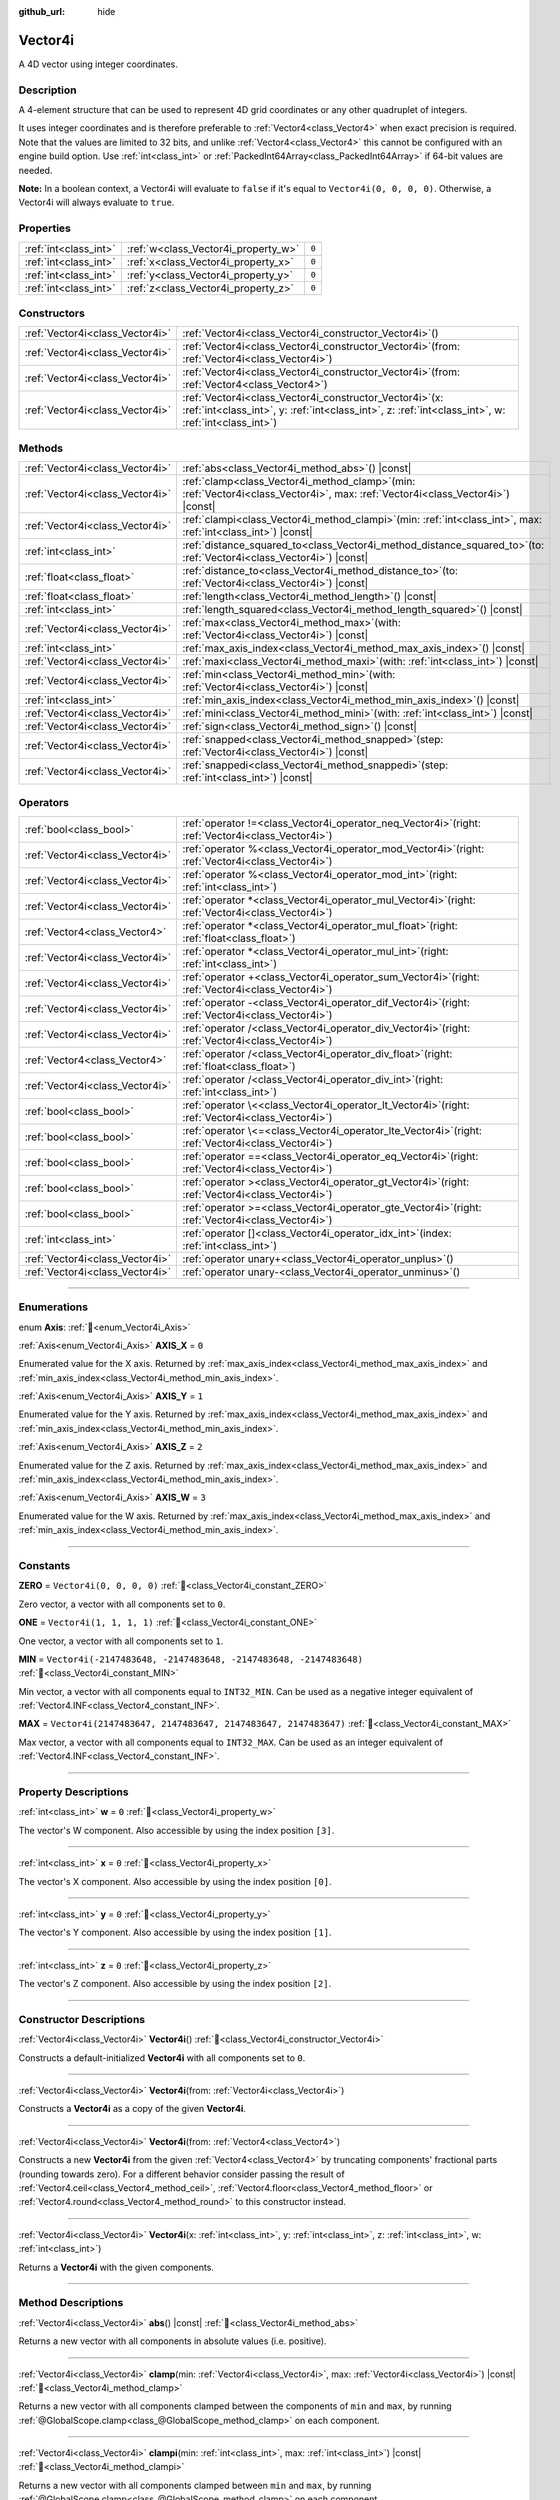 :github_url: hide

.. DO NOT EDIT THIS FILE!!!
.. Generated automatically from Godot engine sources.
.. Generator: https://github.com/godotengine/godot/tree/master/doc/tools/make_rst.py.
.. XML source: https://github.com/godotengine/godot/tree/master/doc/classes/Vector4i.xml.

.. _class_Vector4i:

Vector4i
========

A 4D vector using integer coordinates.

.. rst-class:: classref-introduction-group

Description
-----------

A 4-element structure that can be used to represent 4D grid coordinates or any other quadruplet of integers.

It uses integer coordinates and is therefore preferable to :ref:`Vector4<class_Vector4>` when exact precision is required. Note that the values are limited to 32 bits, and unlike :ref:`Vector4<class_Vector4>` this cannot be configured with an engine build option. Use :ref:`int<class_int>` or :ref:`PackedInt64Array<class_PackedInt64Array>` if 64-bit values are needed.

\ **Note:** In a boolean context, a Vector4i will evaluate to ``false`` if it's equal to ``Vector4i(0, 0, 0, 0)``. Otherwise, a Vector4i will always evaluate to ``true``.

.. rst-class:: classref-reftable-group

Properties
----------

.. table::
   :widths: auto

   +-----------------------+-------------------------------------+-------+
   | :ref:`int<class_int>` | :ref:`w<class_Vector4i_property_w>` | ``0`` |
   +-----------------------+-------------------------------------+-------+
   | :ref:`int<class_int>` | :ref:`x<class_Vector4i_property_x>` | ``0`` |
   +-----------------------+-------------------------------------+-------+
   | :ref:`int<class_int>` | :ref:`y<class_Vector4i_property_y>` | ``0`` |
   +-----------------------+-------------------------------------+-------+
   | :ref:`int<class_int>` | :ref:`z<class_Vector4i_property_z>` | ``0`` |
   +-----------------------+-------------------------------------+-------+

.. rst-class:: classref-reftable-group

Constructors
------------

.. table::
   :widths: auto

   +---------------------------------+------------------------------------------------------------------------------------------------------------------------------------------------------------------------+
   | :ref:`Vector4i<class_Vector4i>` | :ref:`Vector4i<class_Vector4i_constructor_Vector4i>`\ (\ )                                                                                                             |
   +---------------------------------+------------------------------------------------------------------------------------------------------------------------------------------------------------------------+
   | :ref:`Vector4i<class_Vector4i>` | :ref:`Vector4i<class_Vector4i_constructor_Vector4i>`\ (\ from\: :ref:`Vector4i<class_Vector4i>`\ )                                                                     |
   +---------------------------------+------------------------------------------------------------------------------------------------------------------------------------------------------------------------+
   | :ref:`Vector4i<class_Vector4i>` | :ref:`Vector4i<class_Vector4i_constructor_Vector4i>`\ (\ from\: :ref:`Vector4<class_Vector4>`\ )                                                                       |
   +---------------------------------+------------------------------------------------------------------------------------------------------------------------------------------------------------------------+
   | :ref:`Vector4i<class_Vector4i>` | :ref:`Vector4i<class_Vector4i_constructor_Vector4i>`\ (\ x\: :ref:`int<class_int>`, y\: :ref:`int<class_int>`, z\: :ref:`int<class_int>`, w\: :ref:`int<class_int>`\ ) |
   +---------------------------------+------------------------------------------------------------------------------------------------------------------------------------------------------------------------+

.. rst-class:: classref-reftable-group

Methods
-------

.. table::
   :widths: auto

   +---------------------------------+---------------------------------------------------------------------------------------------------------------------------------------+
   | :ref:`Vector4i<class_Vector4i>` | :ref:`abs<class_Vector4i_method_abs>`\ (\ ) |const|                                                                                   |
   +---------------------------------+---------------------------------------------------------------------------------------------------------------------------------------+
   | :ref:`Vector4i<class_Vector4i>` | :ref:`clamp<class_Vector4i_method_clamp>`\ (\ min\: :ref:`Vector4i<class_Vector4i>`, max\: :ref:`Vector4i<class_Vector4i>`\ ) |const| |
   +---------------------------------+---------------------------------------------------------------------------------------------------------------------------------------+
   | :ref:`Vector4i<class_Vector4i>` | :ref:`clampi<class_Vector4i_method_clampi>`\ (\ min\: :ref:`int<class_int>`, max\: :ref:`int<class_int>`\ ) |const|                   |
   +---------------------------------+---------------------------------------------------------------------------------------------------------------------------------------+
   | :ref:`int<class_int>`           | :ref:`distance_squared_to<class_Vector4i_method_distance_squared_to>`\ (\ to\: :ref:`Vector4i<class_Vector4i>`\ ) |const|             |
   +---------------------------------+---------------------------------------------------------------------------------------------------------------------------------------+
   | :ref:`float<class_float>`       | :ref:`distance_to<class_Vector4i_method_distance_to>`\ (\ to\: :ref:`Vector4i<class_Vector4i>`\ ) |const|                             |
   +---------------------------------+---------------------------------------------------------------------------------------------------------------------------------------+
   | :ref:`float<class_float>`       | :ref:`length<class_Vector4i_method_length>`\ (\ ) |const|                                                                             |
   +---------------------------------+---------------------------------------------------------------------------------------------------------------------------------------+
   | :ref:`int<class_int>`           | :ref:`length_squared<class_Vector4i_method_length_squared>`\ (\ ) |const|                                                             |
   +---------------------------------+---------------------------------------------------------------------------------------------------------------------------------------+
   | :ref:`Vector4i<class_Vector4i>` | :ref:`max<class_Vector4i_method_max>`\ (\ with\: :ref:`Vector4i<class_Vector4i>`\ ) |const|                                           |
   +---------------------------------+---------------------------------------------------------------------------------------------------------------------------------------+
   | :ref:`int<class_int>`           | :ref:`max_axis_index<class_Vector4i_method_max_axis_index>`\ (\ ) |const|                                                             |
   +---------------------------------+---------------------------------------------------------------------------------------------------------------------------------------+
   | :ref:`Vector4i<class_Vector4i>` | :ref:`maxi<class_Vector4i_method_maxi>`\ (\ with\: :ref:`int<class_int>`\ ) |const|                                                   |
   +---------------------------------+---------------------------------------------------------------------------------------------------------------------------------------+
   | :ref:`Vector4i<class_Vector4i>` | :ref:`min<class_Vector4i_method_min>`\ (\ with\: :ref:`Vector4i<class_Vector4i>`\ ) |const|                                           |
   +---------------------------------+---------------------------------------------------------------------------------------------------------------------------------------+
   | :ref:`int<class_int>`           | :ref:`min_axis_index<class_Vector4i_method_min_axis_index>`\ (\ ) |const|                                                             |
   +---------------------------------+---------------------------------------------------------------------------------------------------------------------------------------+
   | :ref:`Vector4i<class_Vector4i>` | :ref:`mini<class_Vector4i_method_mini>`\ (\ with\: :ref:`int<class_int>`\ ) |const|                                                   |
   +---------------------------------+---------------------------------------------------------------------------------------------------------------------------------------+
   | :ref:`Vector4i<class_Vector4i>` | :ref:`sign<class_Vector4i_method_sign>`\ (\ ) |const|                                                                                 |
   +---------------------------------+---------------------------------------------------------------------------------------------------------------------------------------+
   | :ref:`Vector4i<class_Vector4i>` | :ref:`snapped<class_Vector4i_method_snapped>`\ (\ step\: :ref:`Vector4i<class_Vector4i>`\ ) |const|                                   |
   +---------------------------------+---------------------------------------------------------------------------------------------------------------------------------------+
   | :ref:`Vector4i<class_Vector4i>` | :ref:`snappedi<class_Vector4i_method_snappedi>`\ (\ step\: :ref:`int<class_int>`\ ) |const|                                           |
   +---------------------------------+---------------------------------------------------------------------------------------------------------------------------------------+

.. rst-class:: classref-reftable-group

Operators
---------

.. table::
   :widths: auto

   +---------------------------------+----------------------------------------------------------------------------------------------------------+
   | :ref:`bool<class_bool>`         | :ref:`operator !=<class_Vector4i_operator_neq_Vector4i>`\ (\ right\: :ref:`Vector4i<class_Vector4i>`\ )  |
   +---------------------------------+----------------------------------------------------------------------------------------------------------+
   | :ref:`Vector4i<class_Vector4i>` | :ref:`operator %<class_Vector4i_operator_mod_Vector4i>`\ (\ right\: :ref:`Vector4i<class_Vector4i>`\ )   |
   +---------------------------------+----------------------------------------------------------------------------------------------------------+
   | :ref:`Vector4i<class_Vector4i>` | :ref:`operator %<class_Vector4i_operator_mod_int>`\ (\ right\: :ref:`int<class_int>`\ )                  |
   +---------------------------------+----------------------------------------------------------------------------------------------------------+
   | :ref:`Vector4i<class_Vector4i>` | :ref:`operator *<class_Vector4i_operator_mul_Vector4i>`\ (\ right\: :ref:`Vector4i<class_Vector4i>`\ )   |
   +---------------------------------+----------------------------------------------------------------------------------------------------------+
   | :ref:`Vector4<class_Vector4>`   | :ref:`operator *<class_Vector4i_operator_mul_float>`\ (\ right\: :ref:`float<class_float>`\ )            |
   +---------------------------------+----------------------------------------------------------------------------------------------------------+
   | :ref:`Vector4i<class_Vector4i>` | :ref:`operator *<class_Vector4i_operator_mul_int>`\ (\ right\: :ref:`int<class_int>`\ )                  |
   +---------------------------------+----------------------------------------------------------------------------------------------------------+
   | :ref:`Vector4i<class_Vector4i>` | :ref:`operator +<class_Vector4i_operator_sum_Vector4i>`\ (\ right\: :ref:`Vector4i<class_Vector4i>`\ )   |
   +---------------------------------+----------------------------------------------------------------------------------------------------------+
   | :ref:`Vector4i<class_Vector4i>` | :ref:`operator -<class_Vector4i_operator_dif_Vector4i>`\ (\ right\: :ref:`Vector4i<class_Vector4i>`\ )   |
   +---------------------------------+----------------------------------------------------------------------------------------------------------+
   | :ref:`Vector4i<class_Vector4i>` | :ref:`operator /<class_Vector4i_operator_div_Vector4i>`\ (\ right\: :ref:`Vector4i<class_Vector4i>`\ )   |
   +---------------------------------+----------------------------------------------------------------------------------------------------------+
   | :ref:`Vector4<class_Vector4>`   | :ref:`operator /<class_Vector4i_operator_div_float>`\ (\ right\: :ref:`float<class_float>`\ )            |
   +---------------------------------+----------------------------------------------------------------------------------------------------------+
   | :ref:`Vector4i<class_Vector4i>` | :ref:`operator /<class_Vector4i_operator_div_int>`\ (\ right\: :ref:`int<class_int>`\ )                  |
   +---------------------------------+----------------------------------------------------------------------------------------------------------+
   | :ref:`bool<class_bool>`         | :ref:`operator \<<class_Vector4i_operator_lt_Vector4i>`\ (\ right\: :ref:`Vector4i<class_Vector4i>`\ )   |
   +---------------------------------+----------------------------------------------------------------------------------------------------------+
   | :ref:`bool<class_bool>`         | :ref:`operator \<=<class_Vector4i_operator_lte_Vector4i>`\ (\ right\: :ref:`Vector4i<class_Vector4i>`\ ) |
   +---------------------------------+----------------------------------------------------------------------------------------------------------+
   | :ref:`bool<class_bool>`         | :ref:`operator ==<class_Vector4i_operator_eq_Vector4i>`\ (\ right\: :ref:`Vector4i<class_Vector4i>`\ )   |
   +---------------------------------+----------------------------------------------------------------------------------------------------------+
   | :ref:`bool<class_bool>`         | :ref:`operator ><class_Vector4i_operator_gt_Vector4i>`\ (\ right\: :ref:`Vector4i<class_Vector4i>`\ )    |
   +---------------------------------+----------------------------------------------------------------------------------------------------------+
   | :ref:`bool<class_bool>`         | :ref:`operator >=<class_Vector4i_operator_gte_Vector4i>`\ (\ right\: :ref:`Vector4i<class_Vector4i>`\ )  |
   +---------------------------------+----------------------------------------------------------------------------------------------------------+
   | :ref:`int<class_int>`           | :ref:`operator []<class_Vector4i_operator_idx_int>`\ (\ index\: :ref:`int<class_int>`\ )                 |
   +---------------------------------+----------------------------------------------------------------------------------------------------------+
   | :ref:`Vector4i<class_Vector4i>` | :ref:`operator unary+<class_Vector4i_operator_unplus>`\ (\ )                                             |
   +---------------------------------+----------------------------------------------------------------------------------------------------------+
   | :ref:`Vector4i<class_Vector4i>` | :ref:`operator unary-<class_Vector4i_operator_unminus>`\ (\ )                                            |
   +---------------------------------+----------------------------------------------------------------------------------------------------------+

.. rst-class:: classref-section-separator

----

.. rst-class:: classref-descriptions-group

Enumerations
------------

.. _enum_Vector4i_Axis:

.. rst-class:: classref-enumeration

enum **Axis**: :ref:`🔗<enum_Vector4i_Axis>`

.. _class_Vector4i_constant_AXIS_X:

.. rst-class:: classref-enumeration-constant

:ref:`Axis<enum_Vector4i_Axis>` **AXIS_X** = ``0``

Enumerated value for the X axis. Returned by :ref:`max_axis_index<class_Vector4i_method_max_axis_index>` and :ref:`min_axis_index<class_Vector4i_method_min_axis_index>`.

.. _class_Vector4i_constant_AXIS_Y:

.. rst-class:: classref-enumeration-constant

:ref:`Axis<enum_Vector4i_Axis>` **AXIS_Y** = ``1``

Enumerated value for the Y axis. Returned by :ref:`max_axis_index<class_Vector4i_method_max_axis_index>` and :ref:`min_axis_index<class_Vector4i_method_min_axis_index>`.

.. _class_Vector4i_constant_AXIS_Z:

.. rst-class:: classref-enumeration-constant

:ref:`Axis<enum_Vector4i_Axis>` **AXIS_Z** = ``2``

Enumerated value for the Z axis. Returned by :ref:`max_axis_index<class_Vector4i_method_max_axis_index>` and :ref:`min_axis_index<class_Vector4i_method_min_axis_index>`.

.. _class_Vector4i_constant_AXIS_W:

.. rst-class:: classref-enumeration-constant

:ref:`Axis<enum_Vector4i_Axis>` **AXIS_W** = ``3``

Enumerated value for the W axis. Returned by :ref:`max_axis_index<class_Vector4i_method_max_axis_index>` and :ref:`min_axis_index<class_Vector4i_method_min_axis_index>`.

.. rst-class:: classref-section-separator

----

.. rst-class:: classref-descriptions-group

Constants
---------

.. _class_Vector4i_constant_ZERO:

.. rst-class:: classref-constant

**ZERO** = ``Vector4i(0, 0, 0, 0)`` :ref:`🔗<class_Vector4i_constant_ZERO>`

Zero vector, a vector with all components set to ``0``.

.. _class_Vector4i_constant_ONE:

.. rst-class:: classref-constant

**ONE** = ``Vector4i(1, 1, 1, 1)`` :ref:`🔗<class_Vector4i_constant_ONE>`

One vector, a vector with all components set to ``1``.

.. _class_Vector4i_constant_MIN:

.. rst-class:: classref-constant

**MIN** = ``Vector4i(-2147483648, -2147483648, -2147483648, -2147483648)`` :ref:`🔗<class_Vector4i_constant_MIN>`

Min vector, a vector with all components equal to ``INT32_MIN``. Can be used as a negative integer equivalent of :ref:`Vector4.INF<class_Vector4_constant_INF>`.

.. _class_Vector4i_constant_MAX:

.. rst-class:: classref-constant

**MAX** = ``Vector4i(2147483647, 2147483647, 2147483647, 2147483647)`` :ref:`🔗<class_Vector4i_constant_MAX>`

Max vector, a vector with all components equal to ``INT32_MAX``. Can be used as an integer equivalent of :ref:`Vector4.INF<class_Vector4_constant_INF>`.

.. rst-class:: classref-section-separator

----

.. rst-class:: classref-descriptions-group

Property Descriptions
---------------------

.. _class_Vector4i_property_w:

.. rst-class:: classref-property

:ref:`int<class_int>` **w** = ``0`` :ref:`🔗<class_Vector4i_property_w>`

The vector's W component. Also accessible by using the index position ``[3]``.

.. rst-class:: classref-item-separator

----

.. _class_Vector4i_property_x:

.. rst-class:: classref-property

:ref:`int<class_int>` **x** = ``0`` :ref:`🔗<class_Vector4i_property_x>`

The vector's X component. Also accessible by using the index position ``[0]``.

.. rst-class:: classref-item-separator

----

.. _class_Vector4i_property_y:

.. rst-class:: classref-property

:ref:`int<class_int>` **y** = ``0`` :ref:`🔗<class_Vector4i_property_y>`

The vector's Y component. Also accessible by using the index position ``[1]``.

.. rst-class:: classref-item-separator

----

.. _class_Vector4i_property_z:

.. rst-class:: classref-property

:ref:`int<class_int>` **z** = ``0`` :ref:`🔗<class_Vector4i_property_z>`

The vector's Z component. Also accessible by using the index position ``[2]``.

.. rst-class:: classref-section-separator

----

.. rst-class:: classref-descriptions-group

Constructor Descriptions
------------------------

.. _class_Vector4i_constructor_Vector4i:

.. rst-class:: classref-constructor

:ref:`Vector4i<class_Vector4i>` **Vector4i**\ (\ ) :ref:`🔗<class_Vector4i_constructor_Vector4i>`

Constructs a default-initialized **Vector4i** with all components set to ``0``.

.. rst-class:: classref-item-separator

----

.. rst-class:: classref-constructor

:ref:`Vector4i<class_Vector4i>` **Vector4i**\ (\ from\: :ref:`Vector4i<class_Vector4i>`\ )

Constructs a **Vector4i** as a copy of the given **Vector4i**.

.. rst-class:: classref-item-separator

----

.. rst-class:: classref-constructor

:ref:`Vector4i<class_Vector4i>` **Vector4i**\ (\ from\: :ref:`Vector4<class_Vector4>`\ )

Constructs a new **Vector4i** from the given :ref:`Vector4<class_Vector4>` by truncating components' fractional parts (rounding towards zero). For a different behavior consider passing the result of :ref:`Vector4.ceil<class_Vector4_method_ceil>`, :ref:`Vector4.floor<class_Vector4_method_floor>` or :ref:`Vector4.round<class_Vector4_method_round>` to this constructor instead.

.. rst-class:: classref-item-separator

----

.. rst-class:: classref-constructor

:ref:`Vector4i<class_Vector4i>` **Vector4i**\ (\ x\: :ref:`int<class_int>`, y\: :ref:`int<class_int>`, z\: :ref:`int<class_int>`, w\: :ref:`int<class_int>`\ )

Returns a **Vector4i** with the given components.

.. rst-class:: classref-section-separator

----

.. rst-class:: classref-descriptions-group

Method Descriptions
-------------------

.. _class_Vector4i_method_abs:

.. rst-class:: classref-method

:ref:`Vector4i<class_Vector4i>` **abs**\ (\ ) |const| :ref:`🔗<class_Vector4i_method_abs>`

Returns a new vector with all components in absolute values (i.e. positive).

.. rst-class:: classref-item-separator

----

.. _class_Vector4i_method_clamp:

.. rst-class:: classref-method

:ref:`Vector4i<class_Vector4i>` **clamp**\ (\ min\: :ref:`Vector4i<class_Vector4i>`, max\: :ref:`Vector4i<class_Vector4i>`\ ) |const| :ref:`🔗<class_Vector4i_method_clamp>`

Returns a new vector with all components clamped between the components of ``min`` and ``max``, by running :ref:`@GlobalScope.clamp<class_@GlobalScope_method_clamp>` on each component.

.. rst-class:: classref-item-separator

----

.. _class_Vector4i_method_clampi:

.. rst-class:: classref-method

:ref:`Vector4i<class_Vector4i>` **clampi**\ (\ min\: :ref:`int<class_int>`, max\: :ref:`int<class_int>`\ ) |const| :ref:`🔗<class_Vector4i_method_clampi>`

Returns a new vector with all components clamped between ``min`` and ``max``, by running :ref:`@GlobalScope.clamp<class_@GlobalScope_method_clamp>` on each component.

.. rst-class:: classref-item-separator

----

.. _class_Vector4i_method_distance_squared_to:

.. rst-class:: classref-method

:ref:`int<class_int>` **distance_squared_to**\ (\ to\: :ref:`Vector4i<class_Vector4i>`\ ) |const| :ref:`🔗<class_Vector4i_method_distance_squared_to>`

Returns the squared distance between this vector and ``to``.

This method runs faster than :ref:`distance_to<class_Vector4i_method_distance_to>`, so prefer it if you need to compare vectors or need the squared distance for some formula.

.. rst-class:: classref-item-separator

----

.. _class_Vector4i_method_distance_to:

.. rst-class:: classref-method

:ref:`float<class_float>` **distance_to**\ (\ to\: :ref:`Vector4i<class_Vector4i>`\ ) |const| :ref:`🔗<class_Vector4i_method_distance_to>`

Returns the distance between this vector and ``to``.

.. rst-class:: classref-item-separator

----

.. _class_Vector4i_method_length:

.. rst-class:: classref-method

:ref:`float<class_float>` **length**\ (\ ) |const| :ref:`🔗<class_Vector4i_method_length>`

Returns the length (magnitude) of this vector.

.. rst-class:: classref-item-separator

----

.. _class_Vector4i_method_length_squared:

.. rst-class:: classref-method

:ref:`int<class_int>` **length_squared**\ (\ ) |const| :ref:`🔗<class_Vector4i_method_length_squared>`

Returns the squared length (squared magnitude) of this vector.

This method runs faster than :ref:`length<class_Vector4i_method_length>`, so prefer it if you need to compare vectors or need the squared distance for some formula.

.. rst-class:: classref-item-separator

----

.. _class_Vector4i_method_max:

.. rst-class:: classref-method

:ref:`Vector4i<class_Vector4i>` **max**\ (\ with\: :ref:`Vector4i<class_Vector4i>`\ ) |const| :ref:`🔗<class_Vector4i_method_max>`

Returns the component-wise maximum of this and ``with``, equivalent to ``Vector4i(maxi(x, with.x), maxi(y, with.y), maxi(z, with.z), maxi(w, with.w))``.

.. rst-class:: classref-item-separator

----

.. _class_Vector4i_method_max_axis_index:

.. rst-class:: classref-method

:ref:`int<class_int>` **max_axis_index**\ (\ ) |const| :ref:`🔗<class_Vector4i_method_max_axis_index>`

Returns the axis of the vector's highest value. See ``AXIS_*`` constants. If all components are equal, this method returns :ref:`AXIS_X<class_Vector4i_constant_AXIS_X>`.

.. rst-class:: classref-item-separator

----

.. _class_Vector4i_method_maxi:

.. rst-class:: classref-method

:ref:`Vector4i<class_Vector4i>` **maxi**\ (\ with\: :ref:`int<class_int>`\ ) |const| :ref:`🔗<class_Vector4i_method_maxi>`

Returns the component-wise maximum of this and ``with``, equivalent to ``Vector4i(maxi(x, with), maxi(y, with), maxi(z, with), maxi(w, with))``.

.. rst-class:: classref-item-separator

----

.. _class_Vector4i_method_min:

.. rst-class:: classref-method

:ref:`Vector4i<class_Vector4i>` **min**\ (\ with\: :ref:`Vector4i<class_Vector4i>`\ ) |const| :ref:`🔗<class_Vector4i_method_min>`

Returns the component-wise minimum of this and ``with``, equivalent to ``Vector4i(mini(x, with.x), mini(y, with.y), mini(z, with.z), mini(w, with.w))``.

.. rst-class:: classref-item-separator

----

.. _class_Vector4i_method_min_axis_index:

.. rst-class:: classref-method

:ref:`int<class_int>` **min_axis_index**\ (\ ) |const| :ref:`🔗<class_Vector4i_method_min_axis_index>`

Returns the axis of the vector's lowest value. See ``AXIS_*`` constants. If all components are equal, this method returns :ref:`AXIS_W<class_Vector4i_constant_AXIS_W>`.

.. rst-class:: classref-item-separator

----

.. _class_Vector4i_method_mini:

.. rst-class:: classref-method

:ref:`Vector4i<class_Vector4i>` **mini**\ (\ with\: :ref:`int<class_int>`\ ) |const| :ref:`🔗<class_Vector4i_method_mini>`

Returns the component-wise minimum of this and ``with``, equivalent to ``Vector4i(mini(x, with), mini(y, with), mini(z, with), mini(w, with))``.

.. rst-class:: classref-item-separator

----

.. _class_Vector4i_method_sign:

.. rst-class:: classref-method

:ref:`Vector4i<class_Vector4i>` **sign**\ (\ ) |const| :ref:`🔗<class_Vector4i_method_sign>`

Returns a new vector with each component set to ``1`` if it's positive, ``-1`` if it's negative, and ``0`` if it's zero. The result is identical to calling :ref:`@GlobalScope.sign<class_@GlobalScope_method_sign>` on each component.

.. rst-class:: classref-item-separator

----

.. _class_Vector4i_method_snapped:

.. rst-class:: classref-method

:ref:`Vector4i<class_Vector4i>` **snapped**\ (\ step\: :ref:`Vector4i<class_Vector4i>`\ ) |const| :ref:`🔗<class_Vector4i_method_snapped>`

Returns a new vector with each component snapped to the closest multiple of the corresponding component in ``step``.

.. rst-class:: classref-item-separator

----

.. _class_Vector4i_method_snappedi:

.. rst-class:: classref-method

:ref:`Vector4i<class_Vector4i>` **snappedi**\ (\ step\: :ref:`int<class_int>`\ ) |const| :ref:`🔗<class_Vector4i_method_snappedi>`

Returns a new vector with each component snapped to the closest multiple of ``step``.

.. rst-class:: classref-section-separator

----

.. rst-class:: classref-descriptions-group

Operator Descriptions
---------------------

.. _class_Vector4i_operator_neq_Vector4i:

.. rst-class:: classref-operator

:ref:`bool<class_bool>` **operator !=**\ (\ right\: :ref:`Vector4i<class_Vector4i>`\ ) :ref:`🔗<class_Vector4i_operator_neq_Vector4i>`

Returns ``true`` if the vectors are not equal.

.. rst-class:: classref-item-separator

----

.. _class_Vector4i_operator_mod_Vector4i:

.. rst-class:: classref-operator

:ref:`Vector4i<class_Vector4i>` **operator %**\ (\ right\: :ref:`Vector4i<class_Vector4i>`\ ) :ref:`🔗<class_Vector4i_operator_mod_Vector4i>`

Gets the remainder of each component of the **Vector4i** with the components of the given **Vector4i**. This operation uses truncated division, which is often not desired as it does not work well with negative numbers. Consider using :ref:`@GlobalScope.posmod<class_@GlobalScope_method_posmod>` instead if you want to handle negative numbers.

::

    print(Vector4i(10, -20, 30, -40) % Vector4i(7, 8, 9, 10))  # Prints "(3, -4, 3, 0)"

.. rst-class:: classref-item-separator

----

.. _class_Vector4i_operator_mod_int:

.. rst-class:: classref-operator

:ref:`Vector4i<class_Vector4i>` **operator %**\ (\ right\: :ref:`int<class_int>`\ ) :ref:`🔗<class_Vector4i_operator_mod_int>`

Gets the remainder of each component of the **Vector4i** with the given :ref:`int<class_int>`. This operation uses truncated division, which is often not desired as it does not work well with negative numbers. Consider using :ref:`@GlobalScope.posmod<class_@GlobalScope_method_posmod>` instead if you want to handle negative numbers.

::

    print(Vector4i(10, -20, 30, -40) % 7)  # Prints "(3, -6, 2, -5)"

.. rst-class:: classref-item-separator

----

.. _class_Vector4i_operator_mul_Vector4i:

.. rst-class:: classref-operator

:ref:`Vector4i<class_Vector4i>` **operator ***\ (\ right\: :ref:`Vector4i<class_Vector4i>`\ ) :ref:`🔗<class_Vector4i_operator_mul_Vector4i>`

Multiplies each component of the **Vector4i** by the components of the given **Vector4i**.

::

    print(Vector4i(10, 20, 30, 40) * Vector4i(3, 4, 5, 6)) # Prints "(30, 80, 150, 240)"

.. rst-class:: classref-item-separator

----

.. _class_Vector4i_operator_mul_float:

.. rst-class:: classref-operator

:ref:`Vector4<class_Vector4>` **operator ***\ (\ right\: :ref:`float<class_float>`\ ) :ref:`🔗<class_Vector4i_operator_mul_float>`

Multiplies each component of the **Vector4i** by the given :ref:`float<class_float>`.

Returns a Vector4 value due to floating-point operations.

::

    print(Vector4i(10, 20, 30, 40) * 2) # Prints "(20, 40, 60, 80)"

.. rst-class:: classref-item-separator

----

.. _class_Vector4i_operator_mul_int:

.. rst-class:: classref-operator

:ref:`Vector4i<class_Vector4i>` **operator ***\ (\ right\: :ref:`int<class_int>`\ ) :ref:`🔗<class_Vector4i_operator_mul_int>`

Multiplies each component of the **Vector4i** by the given :ref:`int<class_int>`.

.. rst-class:: classref-item-separator

----

.. _class_Vector4i_operator_sum_Vector4i:

.. rst-class:: classref-operator

:ref:`Vector4i<class_Vector4i>` **operator +**\ (\ right\: :ref:`Vector4i<class_Vector4i>`\ ) :ref:`🔗<class_Vector4i_operator_sum_Vector4i>`

Adds each component of the **Vector4i** by the components of the given **Vector4i**.

::

    print(Vector4i(10, 20, 30, 40) + Vector4i(3, 4, 5, 6)) # Prints "(13, 24, 35, 46)"

.. rst-class:: classref-item-separator

----

.. _class_Vector4i_operator_dif_Vector4i:

.. rst-class:: classref-operator

:ref:`Vector4i<class_Vector4i>` **operator -**\ (\ right\: :ref:`Vector4i<class_Vector4i>`\ ) :ref:`🔗<class_Vector4i_operator_dif_Vector4i>`

Subtracts each component of the **Vector4i** by the components of the given **Vector4i**.

::

    print(Vector4i(10, 20, 30, 40) - Vector4i(3, 4, 5, 6)) # Prints "(7, 16, 25, 34)"

.. rst-class:: classref-item-separator

----

.. _class_Vector4i_operator_div_Vector4i:

.. rst-class:: classref-operator

:ref:`Vector4i<class_Vector4i>` **operator /**\ (\ right\: :ref:`Vector4i<class_Vector4i>`\ ) :ref:`🔗<class_Vector4i_operator_div_Vector4i>`

Divides each component of the **Vector4i** by the components of the given **Vector4i**.

::

    print(Vector4i(10, 20, 30, 40) / Vector4i(2, 5, 3, 4)) # Prints "(5, 4, 10, 10)"

.. rst-class:: classref-item-separator

----

.. _class_Vector4i_operator_div_float:

.. rst-class:: classref-operator

:ref:`Vector4<class_Vector4>` **operator /**\ (\ right\: :ref:`float<class_float>`\ ) :ref:`🔗<class_Vector4i_operator_div_float>`

Divides each component of the **Vector4i** by the given :ref:`float<class_float>`.

Returns a Vector4 value due to floating-point operations.

::

    print(Vector4i(10, 20, 30, 40) / 2 # Prints "(5, 10, 15, 20)"

.. rst-class:: classref-item-separator

----

.. _class_Vector4i_operator_div_int:

.. rst-class:: classref-operator

:ref:`Vector4i<class_Vector4i>` **operator /**\ (\ right\: :ref:`int<class_int>`\ ) :ref:`🔗<class_Vector4i_operator_div_int>`

Divides each component of the **Vector4i** by the given :ref:`int<class_int>`.

.. rst-class:: classref-item-separator

----

.. _class_Vector4i_operator_lt_Vector4i:

.. rst-class:: classref-operator

:ref:`bool<class_bool>` **operator <**\ (\ right\: :ref:`Vector4i<class_Vector4i>`\ ) :ref:`🔗<class_Vector4i_operator_lt_Vector4i>`

Compares two **Vector4i** vectors by first checking if the X value of the left vector is less than the X value of the ``right`` vector. If the X values are exactly equal, then it repeats this check with the Y values of the two vectors, Z values of the two vectors, and then with the W values. This operator is useful for sorting vectors.

.. rst-class:: classref-item-separator

----

.. _class_Vector4i_operator_lte_Vector4i:

.. rst-class:: classref-operator

:ref:`bool<class_bool>` **operator <=**\ (\ right\: :ref:`Vector4i<class_Vector4i>`\ ) :ref:`🔗<class_Vector4i_operator_lte_Vector4i>`

Compares two **Vector4i** vectors by first checking if the X value of the left vector is less than or equal to the X value of the ``right`` vector. If the X values are exactly equal, then it repeats this check with the Y values of the two vectors, Z values of the two vectors, and then with the W values. This operator is useful for sorting vectors.

.. rst-class:: classref-item-separator

----

.. _class_Vector4i_operator_eq_Vector4i:

.. rst-class:: classref-operator

:ref:`bool<class_bool>` **operator ==**\ (\ right\: :ref:`Vector4i<class_Vector4i>`\ ) :ref:`🔗<class_Vector4i_operator_eq_Vector4i>`

Returns ``true`` if the vectors are exactly equal.

.. rst-class:: classref-item-separator

----

.. _class_Vector4i_operator_gt_Vector4i:

.. rst-class:: classref-operator

:ref:`bool<class_bool>` **operator >**\ (\ right\: :ref:`Vector4i<class_Vector4i>`\ ) :ref:`🔗<class_Vector4i_operator_gt_Vector4i>`

Compares two **Vector4i** vectors by first checking if the X value of the left vector is greater than the X value of the ``right`` vector. If the X values are exactly equal, then it repeats this check with the Y values of the two vectors, Z values of the two vectors, and then with the W values. This operator is useful for sorting vectors.

.. rst-class:: classref-item-separator

----

.. _class_Vector4i_operator_gte_Vector4i:

.. rst-class:: classref-operator

:ref:`bool<class_bool>` **operator >=**\ (\ right\: :ref:`Vector4i<class_Vector4i>`\ ) :ref:`🔗<class_Vector4i_operator_gte_Vector4i>`

Compares two **Vector4i** vectors by first checking if the X value of the left vector is greater than or equal to the X value of the ``right`` vector. If the X values are exactly equal, then it repeats this check with the Y values of the two vectors, Z values of the two vectors, and then with the W values. This operator is useful for sorting vectors.

.. rst-class:: classref-item-separator

----

.. _class_Vector4i_operator_idx_int:

.. rst-class:: classref-operator

:ref:`int<class_int>` **operator []**\ (\ index\: :ref:`int<class_int>`\ ) :ref:`🔗<class_Vector4i_operator_idx_int>`

Access vector components using their ``index``. ``v[0]`` is equivalent to ``v.x``, ``v[1]`` is equivalent to ``v.y``, ``v[2]`` is equivalent to ``v.z``, and ``v[3]`` is equivalent to ``v.w``.

.. rst-class:: classref-item-separator

----

.. _class_Vector4i_operator_unplus:

.. rst-class:: classref-operator

:ref:`Vector4i<class_Vector4i>` **operator unary+**\ (\ ) :ref:`🔗<class_Vector4i_operator_unplus>`

Returns the same value as if the ``+`` was not there. Unary ``+`` does nothing, but sometimes it can make your code more readable.

.. rst-class:: classref-item-separator

----

.. _class_Vector4i_operator_unminus:

.. rst-class:: classref-operator

:ref:`Vector4i<class_Vector4i>` **operator unary-**\ (\ ) :ref:`🔗<class_Vector4i_operator_unminus>`

Returns the negative value of the **Vector4i**. This is the same as writing ``Vector4i(-v.x, -v.y, -v.z, -v.w)``. This operation flips the direction of the vector while keeping the same magnitude.

.. |virtual| replace:: :abbr:`virtual (This method should typically be overridden by the user to have any effect.)`
.. |const| replace:: :abbr:`const (This method has no side effects. It doesn't modify any of the instance's member variables.)`
.. |vararg| replace:: :abbr:`vararg (This method accepts any number of arguments after the ones described here.)`
.. |constructor| replace:: :abbr:`constructor (This method is used to construct a type.)`
.. |static| replace:: :abbr:`static (This method doesn't need an instance to be called, so it can be called directly using the class name.)`
.. |operator| replace:: :abbr:`operator (This method describes a valid operator to use with this type as left-hand operand.)`
.. |bitfield| replace:: :abbr:`BitField (This value is an integer composed as a bitmask of the following flags.)`
.. |void| replace:: :abbr:`void (No return value.)`
